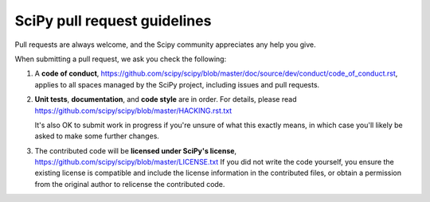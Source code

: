 =============================
SciPy pull request guidelines
=============================

Pull requests are always welcome, and the Scipy community appreciates
any help you give.

When submitting a pull request, we ask you check the following:

1. A **code of conduct**,
   https://github.com/scipy/scipy/blob/master/doc/source/dev/conduct/code_of_conduct.rst,
   applies to all spaces managed by the SciPy project, including
   issues and pull requests.

2. **Unit tests**, **documentation**, and **code style** are in order. 
   For details, please read
   https://github.com/scipy/scipy/blob/master/HACKING.rst.txt

   It's also OK to submit work in progress if you're unsure of what
   this exactly means, in which case you'll likely be asked to make
   some further changes.

3. The contributed code will be **licensed under SciPy's license**,
   https://github.com/scipy/scipy/blob/master/LICENSE.txt
   If you did not write the code yourself, you ensure the existing
   license is compatible and include the license information in the
   contributed files, or obtain a permission from the original
   author to relicense the contributed code.
